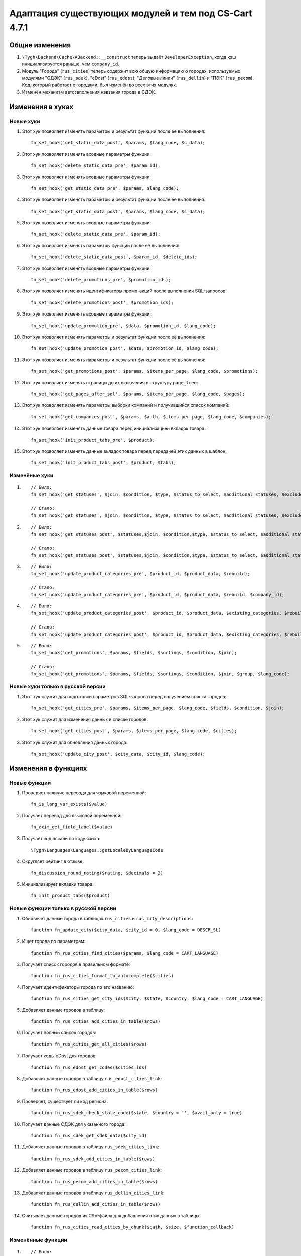 ******************************************************
Адаптация существующих модулей и тем под CS-Cart 4.7.1
******************************************************

===============
Общие изменения
===============

#. ``\Tygh\Backend\Cache\ABackend::__construct`` теперь выдаёт ``DeveloperException``, когда кэш инициализируется раньше, чем  ``company_id``.

#. Модуль "Города" (``rus_cities``) теперь содержит всю общую информацию о городах, используемых модулями "СДЭК" (``rus_sdek``), "eDost" (``rus_edost``), "Деловые линии" (``rus_dellin``) и "ПЭК" (``rus_pecom``). Код, который работает с городами, был изменён во всех этих модулях.

#. Изменён механизм автозаполнения навзания города в СДЭК.

=================
Изменения в хуках
=================

----------
Новые хуки
----------

#. Этот хук позволяет изменять параметры и результат функции после её выполнения::

     fn_set_hook('get_static_data_post', $params, $lang_code, $s_data);

#. Этот хук позволяет изменять входные параметры функции::

     fn_set_hook('delete_static_data_pre', $param_id);

#. Этот хук позволяет изменять входные параметры функции::

     fn_set_hook('get_static_data_pre', $params, $lang_code);

#. Этот хук позволяет изменять параметры и результат функции после её выполнения::

     fn_set_hook('get_static_data_post', $params, $lang_code, $s_data);

#. Этот хук позволяет изменять входные параметры функции::

     fn_set_hook('delete_static_data_pre', $param_id);

#. Этот хук позволяет изменять параметры функции после её выполнения::

     fn_set_hook('delete_static_data_post', $param_id, $delete_ids);

#. Этот хук позволяет изменять входные параметры функции::

     fn_set_hook('delete_promotions_pre', $promotion_ids);

#. Этот хук позволяет изменять идентификаторы промо-акций после выполнения SQL-запросов::

     fn_set_hook('delete_promotions_post', $promotion_ids);

#. Этот хук позволяет изменять входные параметры функции::

     fn_set_hook('update_promotion_pre', $data, $promotion_id, $lang_code);

#. Этот хук позволяет изменять параметры и результат функции после её выполнения::

     fn_set_hook('update_promotion_post', $data, $promotion_id, $lang_code);

#. Этот хук позволяет изменять параметры и результат функции после её выполнения::

     fn_set_hook('get_promotions_post', $params, $items_per_page, $lang_code, $promotions);

#. Этот хук позволяет изменять страницы до их включения в структуру ``page_tree``::

     fn_set_hook('get_pages_after_sql', $params, $items_per_page, $lang_code, $pages);

#. Этот хук позволяет изменять параметры выборки компаний и получившийся список компаний::

     fn_set_hook('get_companies_post', $params, $auth, $items_per_page, $lang_code, $companies);

#. Этот хук позволяет изменять данные товара перед инициализацией вкладок товара::

     fn_set_hook('init_product_tabs_pre', $product);

#. Этот хук позволяет изменять данные вкладок товара перед передачей этих данных в шаблон::

     fn_set_hook('init_product_tabs_post', $product, $tabs);

--------------
Изменёные хуки
--------------

#.

  ::

    // Было:
    fn_set_hook('get_statuses', $join, $condition, $type, $status_to_select, $additional_statuses, $exclude_parent, $lang_code, $company_id);

    // Стало:
    fn_set_hook('get_statuses', $join, $condition, $type, $status_to_select, $additional_statuses, $exclude_parent, $lang_code, $company_id, $order);

#.

  ::

    // Было:
    fn_set_hook('get_statuses_post', $statuses,$join, $condition,$type, $status_to_select, $additional_statuses, $exclude_parent, $lang_code, $company_id);

    // Стало:
    fn_set_hook('get_statuses_post', $statuses,$join, $condition,$type, $status_to_select, $additional_statuses, $exclude_parent, $lang_code, $company_id, $order);

#.

  ::

    // Было:
    fn_set_hook('update_product_categories_pre', $product_id, $product_data, $rebuild);

    // Стало:
    fn_set_hook('update_product_categories_pre', $product_id, $product_data, $rebuild, $company_id);

#.

  ::

    // Было:
    fn_set_hook('update_product_categories_post', $product_id, $product_data, $existing_categories, $rebuild);

    // Стало:
    fn_set_hook('update_product_categories_post', $product_id, $product_data, $existing_categories, $rebuild, $company_id);

#.

  ::

    // Было:
    fn_set_hook('get_promotions', $params, $fields, $sortings, $condition, $join);

    // Стало:
    fn_set_hook('get_promotions', $params, $fields, $sortings, $condition, $join, $group, $lang_code);

----------------------------------
Новые хуки только в русской версии
----------------------------------

#. Этот хук служит для подготовки параметров SQL-запроса перед получением списка городов::

     fn_set_hook('get_cities_pre', $params, $items_per_page, $lang_code, $fields, $condition, $join);

#. Этот хук служит для изменения данных в списке городов::

     fn_set_hook('get_cities_post', $params, $items_per_page, $lang_code, $cities);

#. Этот хук служит для обновления данных города::

     fn_set_hook('update_city_post', $city_data, $city_id, $lang_code);


====================
Изменения в функциях
====================

-------------
Новые функции
-------------

#. Проверяет наличие перевода для языковой переменной::

     fn_is_lang_var_exists($value)

#. Получает перевод для языковой переменной::

     fn_exim_get_field_label($value)

#. Получает код локали по коду языка::

     \Tygh\Languages\Languages::getLocaleByLanguageCode

#. Округляет рейтинг в отзыве::

     fn_discussion_round_rating($rating, $decimals = 2)

#. Инициализирует вкладки товара::

     fn_init_product_tabs($product)

-------------------------------------
Новые функции только в русской версии
-------------------------------------

#. Обновляет данные города в таблицах ``rus_cities`` и ``rus_city_descriptions``::

     function fn_update_city($city_data, $city_id = 0, $lang_code = DESCR_SL)

#. Ищет города по параметрам::

     function fn_rus_cities_find_cities($params, $lang_code = CART_LANGUAGE)

#. Получает список городов в правильном формате::

     function fn_rus_cities_format_to_autocomplete($cities)

#. Получает идентификаторы города по его названию::

     function fn_rus_cities_get_city_ids($city, $state, $country, $lang_code = CART_LANGUAGE)

#. Добавляет данные городов в таблицу::

     function fn_rus_cities_add_cities_in_table($rows)

#. Получает полный список городов::

     function fn_rus_cities_get_all_cities($rows)

#. Получает коды eDost для городов::

     function fn_rus_edost_get_codes($cities_ids)

#. Добавляет данные городов в таблицу ``rus_edost_cities_link``::

     function fn_rus_edost_add_cities_in_table($rows)

#. Проверяет, существует ли код региона::

     function fn_rus_sdek_check_state_code($state, $country = '', $avail_only = true)

#. Получает данные СДЭК для указанного города::

     function fn_rus_sdek_get_sdek_data($city_id)

#. Добавляет данные городов в таблицу ``rus_sdek_cities_link``::

     function fn_rus_sdek_add_cities_in_table($rows)

#. Добавляет данные городов в таблицу ``rus_pecom_cities_link``:: 

     function fn_rus_pecom_add_cities_in_table($rows)

#. Добавляет данные городов в таблицу ``rus_dellin_cities_link``:: 

     function fn_rus_dellin_add_cities_in_table($rows)

#. Считывает данные городов из CSV-файла для добавления этих данных в таблицы::

     function fn_rus_cities_read_cities_by_chunk($path, $size, $function_callback)

------------------
Изменённые функции
------------------

#. 

  ::


    // Было:
    function fn_paypal_payment_form($processor_data, $token)

    // Стало:
    function fn_paypal_payment_form($processor_data, $token, $return = false)

#.

  ::

    // Было:
    function fn_paypal_get_error($result)

    // Стало:
    function fn_paypal_get_error($result, $show_notification = true, $return_type = 'text')

#.

  ::

    // Было:
    app/controllers/backend/product_filters.php fn_update_product_filter($filter_data, $filter_id, $lang_code = DESCR_SL)

    // Стало:
    app/functions/fn.catalog.php fn_update_product_filter($filter_data, $filter_id, $lang_code = DESCR_SL)

#.

  ::

    // Было:
    function fn_update_product_categories($product_id, $product_data, $rebuild = false);

    // Стало:
    function fn_update_product_categories($product_id, $product_data, $rebuild = false, $company_id = 0)

#.

  ::

    // Было:
    function fn_ult_get_categories(&$params, &$join, &$condition, &$fields, &$group_by, &$sortings)

    // Стало:
    function fn_ult_get_categories(&$params, &$join, &$condition, &$fields, &$group_by, &$sortings, &$lang_code)

------------
Новые классы
------------

#. ``\Tygh\Enum\ProductOptionsApplyOrder`` содержит возможные порядки применения опций (или одновременно, или последовательно).


-----------------------------------------
Удалённые функции только в русской версии
-----------------------------------------

#. ``fn_edost_update_table_cities``

#. ``fn_cities_update_table_cities``
